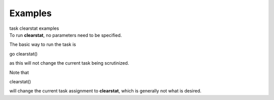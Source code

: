 Examples
========

.. container:: documentDescription description

   task clearstat examples

.. container:: section
   :name: content-core

   .. container::
      :name: parent-fieldname-text

      To run **clearstat**, no parameters need to be specified.

       

      The basic way to run the task is 

      .. container:: casa-input-box

         go clearstat()

      as this will not change the current task being scrutinized.

       

      Note that 

      .. container:: casa-input-box

         clearstat()

      will change the current task assignment to **clearstat**, which is
      generally not what is desired.

.. container:: section
   :name: viewlet-below-content-body
